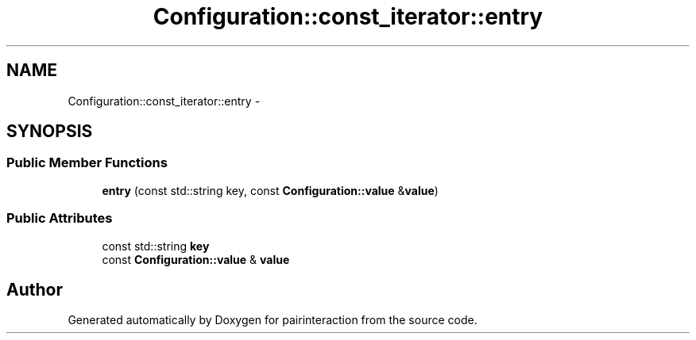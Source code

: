 .TH "Configuration::const_iterator::entry" 3 "Thu Feb 16 2017" "pairinteraction" \" -*- nroff -*-
.ad l
.nh
.SH NAME
Configuration::const_iterator::entry \- 
.SH SYNOPSIS
.br
.PP
.SS "Public Member Functions"

.in +1c
.ti -1c
.RI "\fBentry\fP (const std::string key, const \fBConfiguration::value\fP &\fBvalue\fP)"
.br
.in -1c
.SS "Public Attributes"

.in +1c
.ti -1c
.RI "const std::string \fBkey\fP"
.br
.ti -1c
.RI "const \fBConfiguration::value\fP & \fBvalue\fP"
.br
.in -1c

.SH "Author"
.PP 
Generated automatically by Doxygen for pairinteraction from the source code\&.
